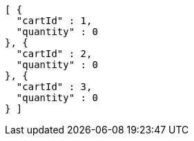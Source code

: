 [source,options="nowrap"]
----
[ {
  "cartId" : 1,
  "quantity" : 0
}, {
  "cartId" : 2,
  "quantity" : 0
}, {
  "cartId" : 3,
  "quantity" : 0
} ]
----